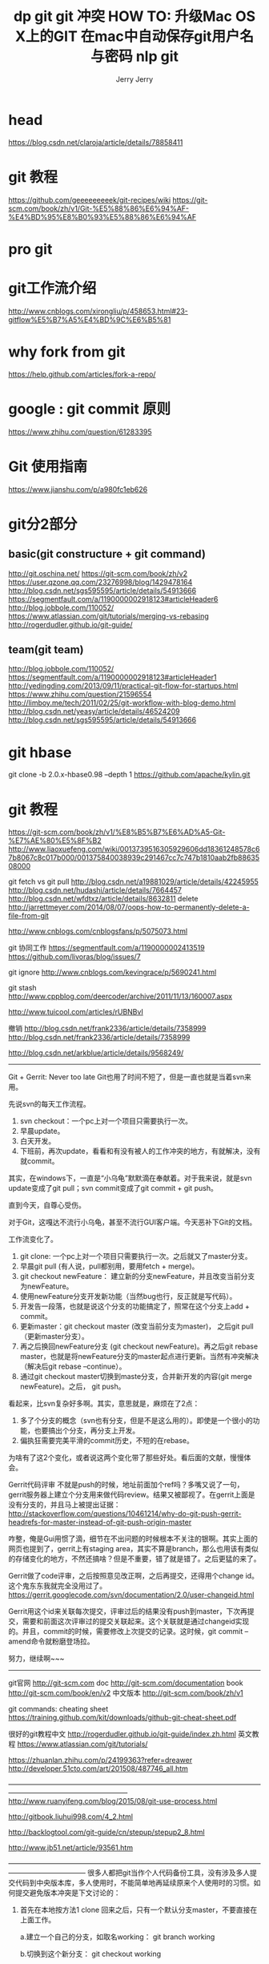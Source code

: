 #+TITLE: dp git

* head
https://blog.csdn.net/claroja/article/details/78858411

* git 教程
https://github.com/geeeeeeeeek/git-recipes/wiki
https://git-scm.com/book/zh/v1/Git-%E5%88%86%E6%94%AF-%E4%BD%95%E8%B0%93%E5%88%86%E6%94%AF

* pro git


* git工作流介绍
http://www.cnblogs.com/xirongliu/p/458653.html#23-gitflow%E5%B7%A5%E4%BD%9C%E6%B5%81

* why fork from git
https://help.github.com/articles/fork-a-repo/

* google : git commit 原则
https://www.zhihu.com/question/61283395

* Git 使用指南
https://www.jianshu.com/p/a980fc1eb626

* git分2部分
** basic(git constructure + git command)
http://git.oschina.net/
https://git-scm.com/book/zh/v2
https://user.qzone.qq.com/23276998/blog/1429478164
http://blog.csdn.net/sgs595595/article/details/54913666
https://segmentfault.com/a/1190000002918123#articleHeader6
http://blog.jobbole.com/110052/
https://www.atlassian.com/git/tutorials/merging-vs-rebasing
http://rogerdudler.github.io/git-guide/

** team(git team)
http://blog.jobbole.com/110052/
https://segmentfault.com/a/1190000002918123#articleHeader1
http://yedingding.com/2013/09/11/practical-git-flow-for-startups.html
https://www.zhihu.com/question/21596554
http://limboy.me/tech/2011/02/25/git-workflow-with-blog-demo.html
http://blog.csdn.net/yeasy/article/details/46524209
http://blog.csdn.net/sgs595595/article/details/54913666



* git hbase
  git clone -b 2.0.x-hbase0.98 --depth 1 https://github.com/apache/kylin.git 
* git 教程
  https://git-scm.com/book/zh/v1/%E8%B5%B7%E6%AD%A5-Git-%E7%AE%80%E5%8F%B2
  http://www.liaoxuefeng.com/wiki/0013739516305929606dd18361248578c67b8067c8c017b000/001375840038939c291467cc7c747b1810aab2fb8863508000

  git fetch vs git pull
  http://blog.csdn.net/a19881029/article/details/42245955
  http://blog.csdn.net/hudashi/article/details/7664457
  http://blog.csdn.net/wfdtxz/article/details/8632811
  delete
  http://jarrettmeyer.com/2014/08/07/oops-how-to-permanently-delete-a-file-from-git

  http://www.cnblogs.com/cnblogsfans/p/5075073.html

  git 协同工作
  https://segmentfault.com/a/1190000002413519
  https://github.com/livoras/blog/issues/7

  git ignore
  http://www.cnblogs.com/kevingrace/p/5690241.html

  git stash
  http://www.cppblog.com/deercoder/archive/2011/11/13/160007.aspx

  http://www.tuicool.com/articles/rUBNBvI

  撤销
  http://blog.csdn.net/frank2336/article/details/7358999
  http://blog.csdn.net/frank2336/article/details/7358999

  http://blog.csdn.net/arkblue/article/details/9568249/
  -------------------------------------------------------------
  Git + Gerrit: Never too late
  Git也用了时间不短了，但是一直也就是当着svn来用。

  先说svn的每天工作流程。
  0. svn checkout：一个pc上对一个项目只需要执行一次。
  1. 早晨update。
  2. 白天开发。
  3.  下班前，再次update，看看和有没有被人的工作冲突的地方，有就解决，没有就commit。

  其实，在windows下，一直是“小乌龟”默默滴在奉献着。对于我来说，就是svn update变成了git pull；svn commit变成了git commit + git push。

  直到今天，自尊心受伤。 

  对于Git，这嘎达不流行小乌龟，甚至不流行GUI客户端。今天恶补下Git的文档。

  工作流变化了。
  0. git clone: 一个pc上对一个项目只需要执行一次。之后就又了master分支。
  1. 早晨git pull (有人说，pull都别用，要用fetch + merge)。
  2. git checkout newFeature： 建立新的分支newFeature，并且改变当前分支为newFeature。
  3. 使用newFeature分支开发新功能（当然bug也行，反正就是写代码）。
  4. 开发告一段落，也就是说这个分支的功能搞定了，照常在这个分支上add + commit。
  5. 更新master：git checkout master (改变当前分支为master)，  之后git pull（更新master分支）。
  6. 再之后换回newFeature分支 (git checkout newFeature)。再之后git rebase master，也就是将newFeature分支的master起点进行更新。当然有冲突解决（解决后git rebase --continue）。
  7. 通过git checkout master切换到maste分支，合并新开发的内容(git merge newFeature)。之后， git push。

  看起来，比svn复杂好多啊。其实，意思就是，麻烦在了2点：
  1. 多了个分支的概念（svn也有分支，但是不是这么用的）。即使是一个很小的功能，也要搞出个分支，再分支上开发。
  2. 偏执狂需要完美平滑的commit历史，不短的在rebase。

  为啥有了这2个变化，或者说这两个变化带了那些好处。看后面的文献，慢慢体会。 

  Gerrit代码评审
  不就是push的时候，地址前面加个ref吗？多嘴又说了一句，gerrit服务器上建立个分支用来做代码review。结果又被鄙视了。在gerrit上面是没有分支的，并且马上被提出证据：
  http://stackoverflow.com/questions/10461214/why-do-git-push-gerrit-headrefs-for-master-instead-of-git-push-origin-master

  咋整，俺是Gui用惯了滴，细节在不出问题的时候根本不关注的银啊。其实上面的网页也提到了，gerrit上有staging area，其实不算是branch，那么也用该有类似的存储变化的地方，不然还搞啥？但是不重要，错了就是错了。之后更猛的来了。

  Gerrit做了code评审，之后按照意见改正啊，之后再提交，还得用个change id。这个鬼东东我就完全没用过了。
  https://gerrit.googlecode.com/svn/documentation/2.0/user-changeid.html

  Gerrit用这个id来关联每次提交，评审过后的结果没有push到master，下次再提交，需要和前面这次评审过的提交关联起来。这个关联就是通过changeid实现的。并且，commit的时候，需要修改上次提交的记录。这时候，git commit --amend命令就粉磨登场拉。

  努力，继续啊~~~

  ----------------------------------------------

  git官网
  http://git-scm.com
  doc
  http://git-scm.com/documentation
  book
  http://git-scm.com/book/en/v2
  中文版本
  http://git-scm.com/book/zh/v1

  git commands: cheating sheet
  https://training.github.com/kit/downloads/github-git-cheat-sheet.pdf

  很好的git教程中文
  http://rogerdudler.github.io/git-guide/index.zh.html
  英文教程
  https://www.atlassian.com/git/tutorials/

  https://zhuanlan.zhihu.com/p/24199363?refer=dreawer
  http://developer.51cto.com/art/201508/487746_all.htm

  —————————————————————————————————————————————————————
  http://www.ruanyifeng.com/blog/2015/08/git-use-process.html

  http://gitbook.liuhui998.com/4_2.html

  http://backlogtool.com/git-guide/cn/stepup/stepup2_8.html

  http://www.jb51.net/article/93561.htm

  ———————————————————————————————————————————————
  很多人都把git当作个人代码备份工具，没有涉及多人提交代码到中央版本库，多人使用时，不能简单地再延续原来个人使用时的习惯。如何提交避免版本冲突是下文讨论的：

  1. 首先在本地按方法1 clone 回来之后，只有一个默认分支master，不要直接在上面工作。

     a.建立一个自己的分支，如取名working： git branch working

     b.切换到这个新分支： git checkout working

     c.现在可以自由修改代码并保存了。

  2.确保你修改的代码都是自己负责项目下，或者说你的两次提交之间，没有其他人来改相同项目下的代码，如果不能避免，你就要在下面的merge步骤手工处理冲突了。

  3.提交代码时按下面的步骤：(可以将下面的脚本保存在你的每个项目之下，每次只修改提交一个项目)


  [plain] view plain copy

 
  git checkout working    --force  #确保使用的是工作分支  
  git add .  
  git commit -m"$1" -a     #提交代码到本地，工作分支增加一个版本，这里的$1是运行脚本的第一个参数  
  
  git checkout master        
  git pull origin master   #切换回默认分支，并将默认分支和中央最新版本合并  
  git merge working        #在本地合并你的这次修改到默认分支  
  git push origin master   #提交到中央版本库，接下来还是要切换回工作分支的  
  git checkout working   --force  
  如果不小心动了生产环境（就是只从中央版本库pull到本地）的文件，只好将本地版本退回一个，再从中央代码库pull代码合并。


  [plain] view plain copy

 
  git reset --hard HEAD  

#+TITLE: git 冲突
Git:代码冲突常见解决方法

如果系统中有一些配置文件在服务器上做了配置修改,然后后续开发又新添加一些配置项的时候,

在发布这个配置文件的时候,会发生代码冲突:

error: Your local changes to the following files would be overwritten by merge:
        protected/config/main.php
Please, commit your changes or stash them before you can merge.

如果希望保留生产服务器上所做的改动,仅仅并入新配置项, 处理方法如下:

git stash
git pull
git stash pop
然后可以使用git diff -w +文件名 来确认代码自动合并的情况.



反过来,如果希望用代码库中的文件完全覆盖本地工作版本. 方法如下:

git reset --hard
git pull
其中git reset是针对版本,如果想针对文件回退本地修改,使用

[plain] view plaincopy在CODE上查看代码片派生到我的代码片
git checkout HEAD file/to/restore  

by iefreer

http://blog.csdn.net/iefreer/article/details/7679631

 
#+ 使用git pull文件时和本地文件冲突怎么办

* case 1 如果希望保留生产服务器上所做的改动,仅仅并入新配置项, 处理方法如下:

#+BEGIN_SRC demo

处理的方式非常简单，主要是使用git stash命令进行处理，分成以下几个步骤进行处理。
　　1、先将本地修改存储起来
　　$ git stash

　　这样本地的所有修改就都被暂时存储起来 。是用git stash list可以看到保存的信息：

　　git stash暂存修改
　　其中stash@{0}就是刚才保存的标记。
　　2、pull内容
　　暂存了本地修改之后，就可以pull了。
　　$ git pull

　　3、还原暂存的内容
　　$ git stash pop stash@{0}

　　系统提示如下类似的信息：
　　Auto-merging c/environ.c
CONFLICT (content): Merge conflict in c/environ.c

　　意思就是系统自动合并修改的内容，但是其中有冲突，需要解决其中的冲突。
　　4、解决文件中冲突的的部分
　　打开冲突的文件，会看到类似如下的内容：

　　git冲突内容

其中Updated upstream 和=====之间的内容就是pull下来的内容，====和stashed changes之间的内容就是本地修改的内容。
碰到这种情况，git也不知道哪行内容是需要的，所以要自行确定需要的内容。

　　解决完成之后，就可以正常的提交了。

#+END_SRC
* case 2
http://blog.csdn.net/lincyang/article/details/45269491
http://blog.csdn.net/u012150179/article/details/14047183



#+TITLE: HOW TO: 升级Mac OS X上的GIT
#+AUTHOR: Jerry

在MacOSX下使用Homebrew或其它方式安装最新版本的GIT后，往往并不能使用，系统默认调用的依旧还是比较旧的版本，原因是已经通过XCode等方式安装过git，且它们的路径优先级较高。

　　下面假设你已经通过Homebrew的brew install git成功安装了GIT，但系统默认使用的还是旧版本。

1. 检查系统默认调用的是否是通过Homebrew安装的最新版本

　　Homebrew安装的GIT会被软链接到/usr/local/bin目录下，所以如果你使用which git看到的结果不是/usr/local/bin/git，那么你就需要通过后面的方法修改以便能够默认使用你所安装版本的GIT。

2. 移除系统自带的版本

　　如果which git返回的结果是/usr/bin/git，说明你可能通过XCode安装了其自带的GIT，其版本一般都比较低，需要移除。

cd /usr/bin
sudo mkdir backup-git-apple
sudo mv git* backup-git-apple
3. 移除可能存在的其它版本

　　如果which git返回的结果是/usr/local/git/bin/git，则表示可能是你曾经使用git-osx-installer或其它方式安装过GIT，检查系统环境变量PATH可能还包含形如/usr/local/git/bin的路径。

sudo rm -rf /usr/local/git
sudo rm /etc/paths.d/git
sudo rm /etc/manpaths.d/git
　　最后，重启终端，再次检查which git及git version。

　　BTW: 2、3的情况可能同时存在。

#+TITLE: 在mac中自动保存git用户名与密码

#+BEGIN_SRC example

之前为了实现在Windows中自动保存git用户名与密码，写过一篇博客终于解决“Git Windows客户端保存用户名与密码”的问题，需要进行一堆配置。

而在Mac OS X中这个操作竟然如此简单。只需在Terminal中输入如下的命令：

git config --global credential.helper osxkeychain
然后在git操作时只要输入一次用户名与密码，以后就不用输入了。

【参考资料】

Git keeps prompting me for password
#+END_SRC


#+TITLE: nlp git
#+AUTHOR: Jerry

https://github.com/UFAL-DSG/tgen

* Cambriage
https://bitbucket.org/dialoguesystems/pydial.git

http://dialogue.mi.eng.cam.ac.uk/

http://aclweb.org/anthology/P17-1045

https://github.com/MiuLab/KB-InfoBot

http://camdial.org/~mh521/dstc/

* nbt
https://github.com/nmrksic/neural-belief-tracker
https://arxiv.org/pdf/1606.03777.pdf
https://zhuanlan.zhihu.com/p/27470864
https://zhuanlan.zhihu.com/p/27399471

￼关于技术与团队
gitlab使用
http://blog.csdn.net/predict_wise/article/details/77898577
